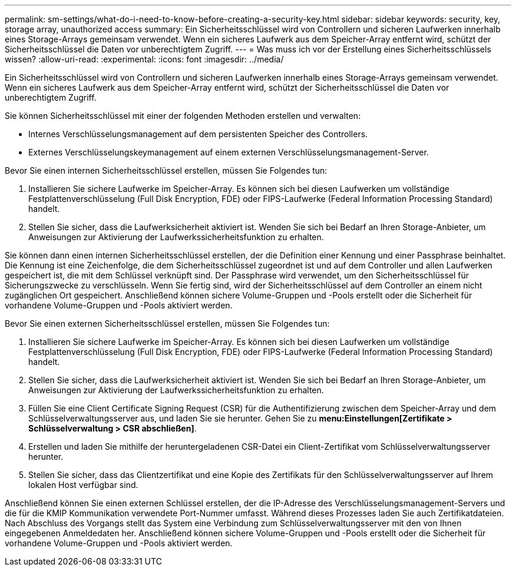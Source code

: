 ---
permalink: sm-settings/what-do-i-need-to-know-before-creating-a-security-key.html 
sidebar: sidebar 
keywords: security, key, storage array, unauthorized access 
summary: Ein Sicherheitsschlüssel wird von Controllern und sicheren Laufwerken innerhalb eines Storage-Arrays gemeinsam verwendet. Wenn ein sicheres Laufwerk aus dem Speicher-Array entfernt wird, schützt der Sicherheitsschlüssel die Daten vor unberechtigtem Zugriff. 
---
= Was muss ich vor der Erstellung eines Sicherheitsschlüssels wissen?
:allow-uri-read: 
:experimental: 
:icons: font
:imagesdir: ../media/


[role="lead"]
Ein Sicherheitsschlüssel wird von Controllern und sicheren Laufwerken innerhalb eines Storage-Arrays gemeinsam verwendet. Wenn ein sicheres Laufwerk aus dem Speicher-Array entfernt wird, schützt der Sicherheitsschlüssel die Daten vor unberechtigtem Zugriff.

Sie können Sicherheitsschlüssel mit einer der folgenden Methoden erstellen und verwalten:

* Internes Verschlüsselungsmanagement auf dem persistenten Speicher des Controllers.
* Externes Verschlüsselungskeymanagement auf einem externen Verschlüsselungsmanagement-Server.


Bevor Sie einen internen Sicherheitsschlüssel erstellen, müssen Sie Folgendes tun:

. Installieren Sie sichere Laufwerke im Speicher-Array. Es können sich bei diesen Laufwerken um vollständige Festplattenverschlüsselung (Full Disk Encryption, FDE) oder FIPS-Laufwerke (Federal Information Processing Standard) handelt.
. Stellen Sie sicher, dass die Laufwerksicherheit aktiviert ist. Wenden Sie sich bei Bedarf an Ihren Storage-Anbieter, um Anweisungen zur Aktivierung der Laufwerkssicherheitsfunktion zu erhalten.


Sie können dann einen internen Sicherheitsschlüssel erstellen, der die Definition einer Kennung und einer Passphrase beinhaltet. Die Kennung ist eine Zeichenfolge, die dem Sicherheitsschlüssel zugeordnet ist und auf dem Controller und allen Laufwerken gespeichert ist, die mit dem Schlüssel verknüpft sind. Der Passphrase wird verwendet, um den Sicherheitsschlüssel für Sicherungszwecke zu verschlüsseln. Wenn Sie fertig sind, wird der Sicherheitsschlüssel auf dem Controller an einem nicht zugänglichen Ort gespeichert. Anschließend können sichere Volume-Gruppen und -Pools erstellt oder die Sicherheit für vorhandene Volume-Gruppen und -Pools aktiviert werden.

Bevor Sie einen externen Sicherheitsschlüssel erstellen, müssen Sie Folgendes tun:

. Installieren Sie sichere Laufwerke im Speicher-Array. Es können sich bei diesen Laufwerken um vollständige Festplattenverschlüsselung (Full Disk Encryption, FDE) oder FIPS-Laufwerke (Federal Information Processing Standard) handelt.
. Stellen Sie sicher, dass die Laufwerksicherheit aktiviert ist. Wenden Sie sich bei Bedarf an Ihren Storage-Anbieter, um Anweisungen zur Aktivierung der Laufwerkssicherheitsfunktion zu erhalten.
. Füllen Sie eine Client Certificate Signing Request (CSR) für die Authentifizierung zwischen dem Speicher-Array und dem Schlüsselverwaltungsserver aus, und laden Sie sie herunter. Gehen Sie zu *menu:Einstellungen[Zertifikate > Schlüsselverwaltung > CSR abschließen]*.
. Erstellen und laden Sie mithilfe der heruntergeladenen CSR-Datei ein Client-Zertifikat vom Schlüsselverwaltungsserver herunter.
. Stellen Sie sicher, dass das Clientzertifikat und eine Kopie des Zertifikats für den Schlüsselverwaltungsserver auf Ihrem lokalen Host verfügbar sind.


Anschließend können Sie einen externen Schlüssel erstellen, der die IP-Adresse des Verschlüsselungsmanagement-Servers und die für die KMIP Kommunikation verwendete Port-Nummer umfasst. Während dieses Prozesses laden Sie auch Zertifikatdateien. Nach Abschluss des Vorgangs stellt das System eine Verbindung zum Schlüsselverwaltungsserver mit den von Ihnen eingegebenen Anmeldedaten her. Anschließend können sichere Volume-Gruppen und -Pools erstellt oder die Sicherheit für vorhandene Volume-Gruppen und -Pools aktiviert werden.
